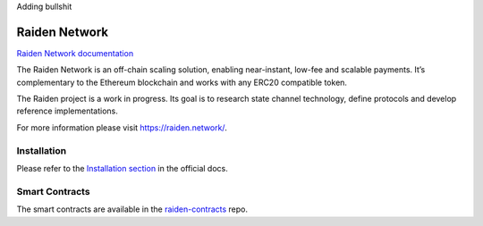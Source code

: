 Adding bullshit

Raiden Network
==============

.. image:: https://img.shields.io/pypi/pyversions/raiden.svg
    :target: https://raiden-network.readthedocs.io/en/stable/)
    :alt: Python 3.6
.. image:: https://badges.gitter.im/Join%20Chat.svg
    :target: https://gitter.im/raiden-network/raiden?utm_source=badge&utm_medium=badge&utm_campaign=pr-badge
    :alt: Chat on Gitter

`Raiden Network documentation`_

.. _Raiden Network documentation: https://raiden-network.readthedocs.io/

The Raiden Network is an off-chain scaling solution, enabling near-instant, low-fee and scalable payments. It’s complementary to the Ethereum blockchain and works with any ERC20 compatible token.

The Raiden project is a work in progress. Its goal is to research state channel technology, define protocols and develop reference implementations.

For more information please visit https://raiden.network/.

Installation
------------

Please refer to the `Installation section`_ in the official docs.

.. _Installation section: https://raiden-network.readthedocs.io/en/stable/overview_and_guide.html#installation

Smart Contracts
---------------

The smart contracts are available in the `raiden-contracts`_ repo.

.. _raiden-contracts: https://github.com/raiden-network/raiden-contracts/
